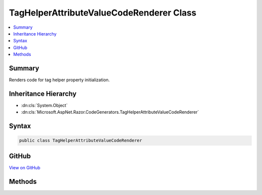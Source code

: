 

TagHelperAttributeValueCodeRenderer Class
=========================================



.. contents:: 
   :local:



Summary
-------

Renders code for tag helper property initialization.





Inheritance Hierarchy
---------------------


* :dn:cls:`System.Object`
* :dn:cls:`Microsoft.AspNet.Razor.CodeGenerators.TagHelperAttributeValueCodeRenderer`








Syntax
------

.. code-block:: csharp

   public class TagHelperAttributeValueCodeRenderer





GitHub
------

`View on GitHub <https://github.com/aspnet/apidocs/blob/master/aspnet/razor/src/Microsoft.AspNet.Razor/CodeGenerators/TagHelperAttributeValueCodeRenderer.cs>`_





.. dn:class:: Microsoft.AspNet.Razor.CodeGenerators.TagHelperAttributeValueCodeRenderer

Methods
-------

.. dn:class:: Microsoft.AspNet.Razor.CodeGenerators.TagHelperAttributeValueCodeRenderer
    :noindex:
    :hidden:

    
    .. dn:method:: Microsoft.AspNet.Razor.CodeGenerators.TagHelperAttributeValueCodeRenderer.RenderAttributeValue(Microsoft.AspNet.Razor.Compilation.TagHelpers.TagHelperAttributeDescriptor, Microsoft.AspNet.Razor.CodeGenerators.CSharpCodeWriter, Microsoft.AspNet.Razor.CodeGenerators.CodeGeneratorContext, System.Action<Microsoft.AspNet.Razor.CodeGenerators.CSharpCodeWriter>, System.Boolean)
    
        
    
        Called during Razor's code generation process to generate code that instantiates the value of the tag
        helper's property. Last value written should not be or end with a semicolon.
    
        
        
        
        :param attributeDescriptor: The  to generate code for.
        
        :type attributeDescriptor: Microsoft.AspNet.Razor.Compilation.TagHelpers.TagHelperAttributeDescriptor
        
        
        :param writer: The  that's used to write code.
        
        :type writer: Microsoft.AspNet.Razor.CodeGenerators.CSharpCodeWriter
        
        
        :param context: A  instance that contains
            information about the current code generation process.
        
        :type context: Microsoft.AspNet.Razor.CodeGenerators.CodeGeneratorContext
        
        
        :param renderAttributeValue: that renders the raw value of the HTML attribute.
        
        :type renderAttributeValue: System.Action{Microsoft.AspNet.Razor.CodeGenerators.CSharpCodeWriter}
        
        
        :param complexValue: Indicates whether or not the source attribute value contains more than simple text. false for plain
            C# expressions e.g. "PropertyName". true if the attribute value contain at least one in-line
            Razor construct e.g. "@(@readonly)".
        
        :type complexValue: System.Boolean
    
        
        .. code-block:: csharp
    
           public virtual void RenderAttributeValue(TagHelperAttributeDescriptor attributeDescriptor, CSharpCodeWriter writer, CodeGeneratorContext context, Action<CSharpCodeWriter> renderAttributeValue, bool complexValue)
    

